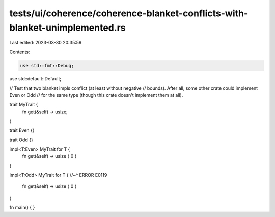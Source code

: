 tests/ui/coherence/coherence-blanket-conflicts-with-blanket-unimplemented.rs
============================================================================

Last edited: 2023-03-30 20:35:59

Contents:

.. code-block:: rs

    use std::fmt::Debug;
use std::default::Default;

// Test that two blanket impls conflict (at least without negative
// bounds).  After all, some other crate could implement Even or Odd
// for the same type (though this crate doesn't implement them at all).

trait MyTrait {
    fn get(&self) -> usize;
}

trait Even {}

trait Odd {}

impl<T:Even> MyTrait for T {
    fn get(&self) -> usize { 0 }
}

impl<T:Odd> MyTrait for T {
//~^ ERROR E0119
    fn get(&self) -> usize { 0 }
}

fn main() { }


